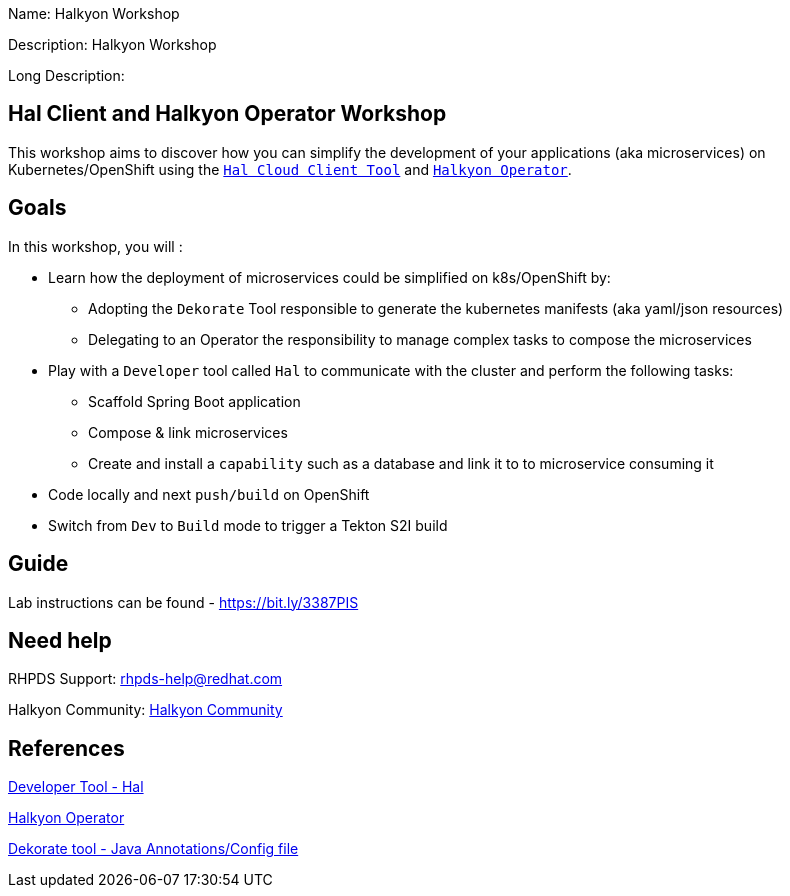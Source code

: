 :linkattrs:


Name: Halkyon Workshop

Description: Halkyon Workshop

Long Description: 

== Hal Client and Halkyon Operator Workshop

This workshop aims to discover how you can simplify the development of your applications (aka microservices) on Kubernetes/OpenShift
using the `https://github.com/halkyonio/hal/[Hal Cloud Client Tool]` and `https://github.com/halkyonio/operator/[Halkyon Operator]`.

== Goals

In this workshop, you will :

* Learn how the deployment of microservices could be simplified on k8s/OpenShift by:
  ** Adopting the `Dekorate` Tool responsible to generate the kubernetes manifests (aka yaml/json resources)
  ** Delegating to an Operator the responsibility to manage complex tasks to compose the microservices
* Play with a `Developer` tool called `Hal` to communicate with the cluster and perform the following tasks:
  ** Scaffold Spring Boot application
  ** Compose & link microservices
  ** Create and install a `capability` such as a database and link it to to microservice consuming it
* Code locally and next `push/build` on OpenShift
* Switch from `Dev` to `Build` mode to trigger a Tekton S2I build

== Guide

Lab instructions can be found - https://bit.ly/3387PIS[https://bit.ly/3387PIS]

== Need help

RHPDS Support: rhpds-help@redhat.com

Halkyon Community: link:https://snowdrop.zulipchat.com/#narrow/stream/207165-halkyon[Halkyon Community]

== References

link:https://github.com/halkyonio/hal[Developer Tool - Hal]

link:https://github.com/halkyonio/operator[Halkyon Operator]

link:https://github.com/dekorateio/dekorate[Dekorate tool - Java Annotations/Config file]